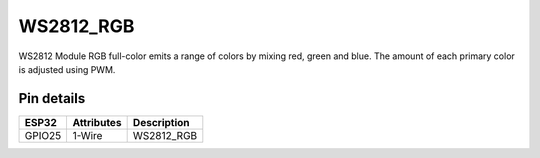 ====================
WS2812_RGB
====================

WS2812 Module RGB full-color emits a range of colors by mixing red, green and blue.
The amount of each primary color is adjusted using PWM.

.. image:: ../_static/ws.png

Pin details
+++++++++++++++++
=============== =============  ====================================  
 ESP32           Attributes               Description
=============== =============  ====================================
 GPIO25           1-Wire                  WS2812_RGB
=============== =============  ====================================